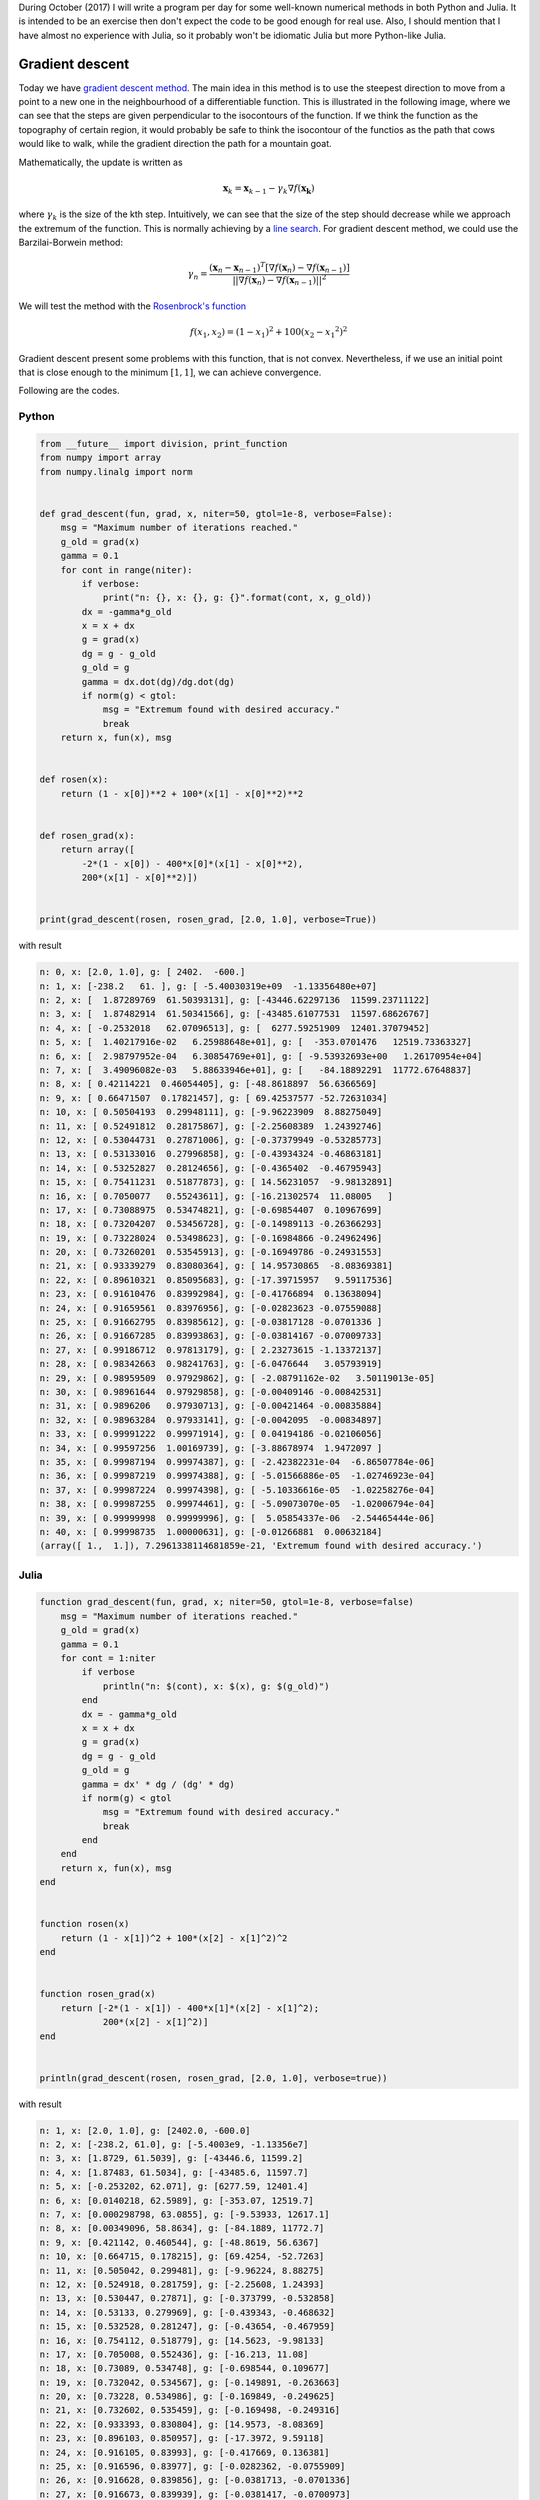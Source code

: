 .. title: Numerical methods challenge: Day 5
.. slug: numerical-06
.. date: 2017-10-06 20:05:08 UTC-05:00
.. tags: mathjax, numerical methods, python, julia, scientific computing, optimization
.. category: 
.. link: 
.. description: Scientific Computing
.. type: text

During October (2017) I will write a program per day for some well-known
numerical methods in both Python and Julia. It is intended to be an exercise
then don't expect the code to be good enough for real use. Also,
I should mention that I have almost no experience with Julia, so it
probably won't be idiomatic Julia but more Python-like Julia.

Gradient descent
================

Today we have
`gradient descent method <https://en.wikipedia.org/wiki/Gradient_descent>`_.
The main idea in this method is to use the steepest direction to move from
a point to a new one in the neighbourhood of a differentiable function.
This is illustrated in the following image, where we can see that the
steps are given perpendicular to the isocontours of the function. If we think
the function as the topography of certain region, it would probably be safe
to think the isocontour of the functios as the path that cows would like to
walk, while the gradient direction the path for a mountain goat.

.. image:: https://upload.wikimedia.org/wikipedia/commons/f/ff/Gradient_descent.svg
   :width: 400 px
   :alt: Depiction of the gradient descent method.
   :align:  center

Mathematically, the update is written as

.. math::

    \mathbf{x}_k = \mathbf{x}_{k-1} -
        \gamma_k \nabla f(\mathbf{x_k})

where :math:`\gamma_k` is the size of the kth step. Intuitively, we can
see that the size of the step should decrease while we approach the
extremum of the function. This is normally achieving by a
`line search <https://en.wikipedia.org/wiki/Line_search>`_. For gradient
descent method, we could use the Barzilai-Borwein method:

.. math::

    \gamma_{n} = \frac{(\mathbf x_{n} - \mathbf x_{n-1})^T[\nabla f(\mathbf x_{n}) - \nabla f(\mathbf x_{n-1})]}{||\nabla f(\mathbf x_{n}) - \nabla f(\mathbf x_{n-1})||^2}


We will test the method with the
`Rosenbrock's function <https://en.wikipedia.org/wiki/Rosenbrock_function>`_

.. math::

    f(x_1, x_2) = (1-x_1)^2 + 100(x_2-{x_1}^2)^2

Gradient descent present some problems with this function, that is not convex.
Nevertheless, if we use an initial point that is close enough to the 
minimum :math:`[1, 1]`, we can achieve convergence.

Following are the codes.

Python
------

.. code:: python

    from __future__ import division, print_function
    from numpy import array
    from numpy.linalg import norm


    def grad_descent(fun, grad, x, niter=50, gtol=1e-8, verbose=False):
        msg = "Maximum number of iterations reached."
        g_old = grad(x)
        gamma = 0.1
        for cont in range(niter):
            if verbose:
                print("n: {}, x: {}, g: {}".format(cont, x, g_old))
            dx = -gamma*g_old
            x = x + dx
            g = grad(x)
            dg = g - g_old
            g_old = g
            gamma = dx.dot(dg)/dg.dot(dg)
            if norm(g) < gtol:
                msg = "Extremum found with desired accuracy."
                break
        return x, fun(x), msg


    def rosen(x):
        return (1 - x[0])**2 + 100*(x[1] - x[0]**2)**2


    def rosen_grad(x):
        return array([
            -2*(1 - x[0]) - 400*x[0]*(x[1] - x[0]**2),
            200*(x[1] - x[0]**2)])

        
    print(grad_descent(rosen, rosen_grad, [2.0, 1.0], verbose=True))

with result


.. code:: python

    n: 0, x: [2.0, 1.0], g: [ 2402.  -600.]
    n: 1, x: [-238.2   61. ], g: [ -5.40030319e+09  -1.13356480e+07]
    n: 2, x: [  1.87289769  61.50393131], g: [-43446.62297136  11599.23711122]
    n: 3, x: [  1.87482914  61.50341566], g: [-43485.61077531  11597.68626767]
    n: 4, x: [ -0.2532018   62.07096513], g: [  6277.59251909  12401.37079452]
    n: 5, x: [  1.40217916e-02   6.25988648e+01], g: [  -353.0701476   12519.73363327]
    n: 6, x: [  2.98797952e-04   6.30854769e+01], g: [ -9.53932693e+00   1.26170954e+04]
    n: 7, x: [  3.49096082e-03   5.88633946e+01], g: [   -84.18892291  11772.67648837]
    n: 8, x: [ 0.42114221  0.46054405], g: [-48.8618897  56.6366569]
    n: 9, x: [ 0.66471507  0.17821457], g: [ 69.42537577 -52.72631034]
    n: 10, x: [ 0.50504193  0.29948111], g: [-9.96223909  8.88275049]
    n: 11, x: [ 0.52491812  0.28175867], g: [-2.25608389  1.24392746]
    n: 12, x: [ 0.53044731  0.27871006], g: [-0.37379949 -0.53285773]
    n: 13, x: [ 0.53133016  0.27996858], g: [-0.43934324 -0.46863181]
    n: 14, x: [ 0.53252827  0.28124656], g: [-0.4365402  -0.46795943]
    n: 15, x: [ 0.75411231  0.51877873], g: [ 14.56231057  -9.98132891]
    n: 16, x: [ 0.7050077   0.55243611], g: [-16.21302574  11.08005   ]
    n: 17, x: [ 0.73088975  0.53474821], g: [-0.69854407  0.10967699]
    n: 18, x: [ 0.73204207  0.53456728], g: [-0.14989113 -0.26366293]
    n: 19, x: [ 0.73228024  0.53498623], g: [-0.16984866 -0.24962496]
    n: 20, x: [ 0.73260201  0.53545913], g: [-0.16949786 -0.24931553]
    n: 21, x: [ 0.93339279  0.83080364], g: [ 14.95730865  -8.08369381]
    n: 22, x: [ 0.89610321  0.85095683], g: [-17.39715957   9.59117536]
    n: 23, x: [ 0.91610476  0.83992984], g: [-0.41766894  0.13638094]
    n: 24, x: [ 0.91659561  0.83976956], g: [-0.02823623 -0.07559088]
    n: 25, x: [ 0.91662795  0.83985612], g: [-0.03817128 -0.0701336 ]
    n: 26, x: [ 0.91667285  0.83993863], g: [-0.03814167 -0.07009733]
    n: 27, x: [ 0.99186712  0.97813179], g: [ 2.23273615 -1.13372137]
    n: 28, x: [ 0.98342663  0.98241763], g: [-6.0476644   3.05793919]
    n: 29, x: [ 0.98959509  0.97929862], g: [ -2.08791162e-02   3.50119013e-05]
    n: 30, x: [ 0.98961644  0.97929858], g: [-0.00409146 -0.00842531]
    n: 31, x: [ 0.9896206   0.97930713], g: [-0.00421464 -0.00835884]
    n: 32, x: [ 0.98963284  0.97933141], g: [-0.0042095  -0.00834897]
    n: 33, x: [ 0.99991222  0.99971914], g: [ 0.04194186 -0.02106056]
    n: 34, x: [ 0.99597256  1.00169739], g: [-3.88678974  1.9472097 ]
    n: 35, x: [ 0.99987194  0.99974387], g: [ -2.42382231e-04  -6.86507784e-06]
    n: 36, x: [ 0.99987219  0.99974388], g: [ -5.01566886e-05  -1.02746923e-04]
    n: 37, x: [ 0.99987224  0.99974398], g: [ -5.10336616e-05  -1.02258276e-04]
    n: 38, x: [ 0.99987255  0.99974461], g: [ -5.09073070e-05  -1.02006794e-04]
    n: 39, x: [ 0.99999998  0.99999996], g: [  5.05854337e-06  -2.54465444e-06]
    n: 40, x: [ 0.99998735  1.00000631], g: [-0.01266881  0.00632184]
    (array([ 1.,  1.]), 7.2961338114681859e-21, 'Extremum found with desired accuracy.')

Julia
-----

.. code:: julia

    function grad_descent(fun, grad, x; niter=50, gtol=1e-8, verbose=false)
        msg = "Maximum number of iterations reached."
        g_old = grad(x)
        gamma = 0.1
        for cont = 1:niter
            if verbose
                println("n: $(cont), x: $(x), g: $(g_old)")
            end
            dx = - gamma*g_old
            x = x + dx
            g = grad(x)
            dg = g - g_old
            g_old = g
            gamma = dx' * dg / (dg' * dg)
            if norm(g) < gtol
                msg = "Extremum found with desired accuracy."
                break
            end
        end
        return x, fun(x), msg
    end


    function rosen(x)
        return (1 - x[1])^2 + 100*(x[2] - x[1]^2)^2
    end


    function rosen_grad(x)
        return [-2*(1 - x[1]) - 400*x[1]*(x[2] - x[1]^2);
                200*(x[2] - x[1]^2)]
    end


    println(grad_descent(rosen, rosen_grad, [2.0, 1.0], verbose=true))


with result

.. code:: julia

    n: 1, x: [2.0, 1.0], g: [2402.0, -600.0]
    n: 2, x: [-238.2, 61.0], g: [-5.4003e9, -1.13356e7]
    n: 3, x: [1.8729, 61.5039], g: [-43446.6, 11599.2]
    n: 4, x: [1.87483, 61.5034], g: [-43485.6, 11597.7]
    n: 5, x: [-0.253202, 62.071], g: [6277.59, 12401.4]
    n: 6, x: [0.0140218, 62.5989], g: [-353.07, 12519.7]
    n: 7, x: [0.000298798, 63.0855], g: [-9.53933, 12617.1]
    n: 8, x: [0.00349096, 58.8634], g: [-84.1889, 11772.7]
    n: 9, x: [0.421142, 0.460544], g: [-48.8619, 56.6367]
    n: 10, x: [0.664715, 0.178215], g: [69.4254, -52.7263]
    n: 11, x: [0.505042, 0.299481], g: [-9.96224, 8.88275]
    n: 12, x: [0.524918, 0.281759], g: [-2.25608, 1.24393]
    n: 13, x: [0.530447, 0.27871], g: [-0.373799, -0.532858]
    n: 14, x: [0.53133, 0.279969], g: [-0.439343, -0.468632]
    n: 15, x: [0.532528, 0.281247], g: [-0.43654, -0.467959]
    n: 16, x: [0.754112, 0.518779], g: [14.5623, -9.98133]
    n: 17, x: [0.705008, 0.552436], g: [-16.213, 11.08]
    n: 18, x: [0.73089, 0.534748], g: [-0.698544, 0.109677]
    n: 19, x: [0.732042, 0.534567], g: [-0.149891, -0.263663]
    n: 20, x: [0.73228, 0.534986], g: [-0.169849, -0.249625]
    n: 21, x: [0.732602, 0.535459], g: [-0.169498, -0.249316]
    n: 22, x: [0.933393, 0.830804], g: [14.9573, -8.08369]
    n: 23, x: [0.896103, 0.850957], g: [-17.3972, 9.59118]
    n: 24, x: [0.916105, 0.83993], g: [-0.417669, 0.136381]
    n: 25, x: [0.916596, 0.83977], g: [-0.0282362, -0.0755909]
    n: 26, x: [0.916628, 0.839856], g: [-0.0381713, -0.0701336]
    n: 27, x: [0.916673, 0.839939], g: [-0.0381417, -0.0700973]
    n: 28, x: [0.991867, 0.978132], g: [2.23274, -1.13372]
    n: 29, x: [0.983427, 0.982418], g: [-6.04766, 3.05794]
    n: 30, x: [0.989595, 0.979299], g: [-0.0208791, 3.50119e-5]
    n: 31, x: [0.989616, 0.979299], g: [-0.00409146, -0.00842531]
    n: 32, x: [0.989621, 0.979307], g: [-0.00421464, -0.00835884]
    n: 33, x: [0.989633, 0.979331], g: [-0.0042095, -0.00834897]
    n: 34, x: [0.999912, 0.999719], g: [0.0419419, -0.0210606]
    n: 35, x: [0.995973, 1.0017], g: [-3.88679, 1.94721]
    n: 36, x: [0.999872, 0.999744], g: [-0.000242382, -6.86508e-6]
    n: 37, x: [0.999872, 0.999744], g: [-5.01567e-5, -0.000102747]
    n: 38, x: [0.999872, 0.999744], g: [-5.10337e-5, -0.000102258]
    n: 39, x: [0.999873, 0.999745], g: [-5.09073e-5, -0.000102007]
    n: 40, x: [1.0, 1.0], g: [5.05854e-6, -2.54465e-6]
    n: 41, x: [0.999987, 1.00001], g: [-0.0126688, 0.00632184]
    ([1.0, 1.0], 7.296133811468186e-21, "Root found with desired accuracy.")





Comparison Python/Julia
-----------------------

Regarding number of lines we have: 38 in Python and 39 in Julia. The comparison
in execution time is done with ``%timeit`` magic command in IPython and
``@benchmark`` in Julia.

For Python:

.. code:: IPython

    %timeit grad_descent(rosen, rosen_grad, [2.0, 1.0])

with result

.. code::

    1000 loops, best of 3: 386 µs per loop

For Julia:

.. code:: julia

    @benchmark grad_descent(rosen, rosen_grad, [2.0, 1.0])

with result

.. code:: julia

    BenchmarkTools.Trial: 
      memory estimate:  16.91 KiB
      allocs estimate:  251
      --------------
      minimum time:     6.479 μs (0.00% GC)
      median time:      7.393 μs (0.00% GC)
      mean time:        13.437 μs (18.45% GC)
      maximum time:     2.029 ms (95.94% GC)
      --------------
      samples:          10000
      evals/sample:     5


In this case, we can say that the Python code is roughly 50 times slower
than the Julia one.
